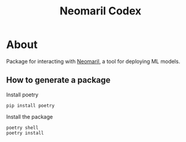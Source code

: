 #+TITLE: Neomaril Codex

* About
Package for interacting with [[https://gitlab.com/datarisk-dev/product/mlops/proof-of-concept/neomaril][Neomaril]], a tool for deploying ML models.

** How to generate a package

Install poetry
#+BEGIN_SRC shell
  pip install poetry
#+END_SRC

Install the package
#+BEGIN_SRC shell
  poetry shell
  poetry install
#+END_SRC
